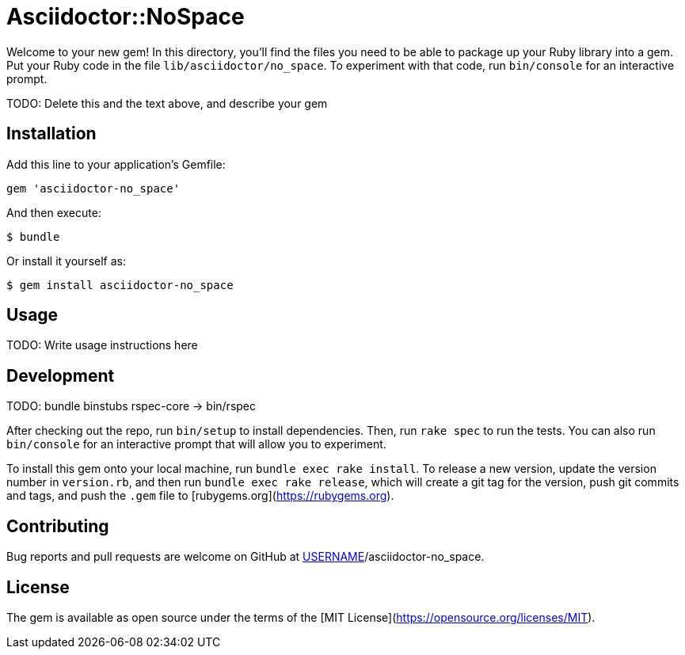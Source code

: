 # Asciidoctor::NoSpace

Welcome to your new gem! In this directory, you'll find the files you need to be able to package up your Ruby library into a gem. Put your Ruby code in the file `lib/asciidoctor/no_space`. To experiment with that code, run `bin/console` for an interactive prompt.

TODO: Delete this and the text above, and describe your gem

## Installation

Add this line to your application's Gemfile:

```ruby
gem 'asciidoctor-no_space'
```

And then execute:

    $ bundle

Or install it yourself as:

    $ gem install asciidoctor-no_space

## Usage

TODO: Write usage instructions here

## Development

TODO: bundle binstubs rspec-core -> bin/rspec

After checking out the repo, run `bin/setup` to install dependencies. Then, run `rake spec` to run the tests. You can also run `bin/console` for an interactive prompt that will allow you to experiment.

To install this gem onto your local machine, run `bundle exec rake install`. To release a new version, update the version number in `version.rb`, and then run `bundle exec rake release`, which will create a git tag for the version, push git commits and tags, and push the `.gem` file to [rubygems.org](https://rubygems.org).

## Contributing

Bug reports and pull requests are welcome on GitHub at https://github.com/[USERNAME]/asciidoctor-no_space.

## License

The gem is available as open source under the terms of the [MIT License](https://opensource.org/licenses/MIT).
